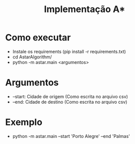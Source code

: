#+title: Implementação A*

* Como executar

+ Instale os requirements (pip install -r requirements.txt)
+ cd AstarAlgorithm/
+ python -m astar.main <argumentos>

* Argumentos

+ --start: Cidade de origem (Como escrita no arquivo csv)
+ --end: Cidade de destino (Como escrita no arquivo csv)

* Exemplo

+ python -m astar.main --start 'Porto Alegre' --end 'Palmas'
